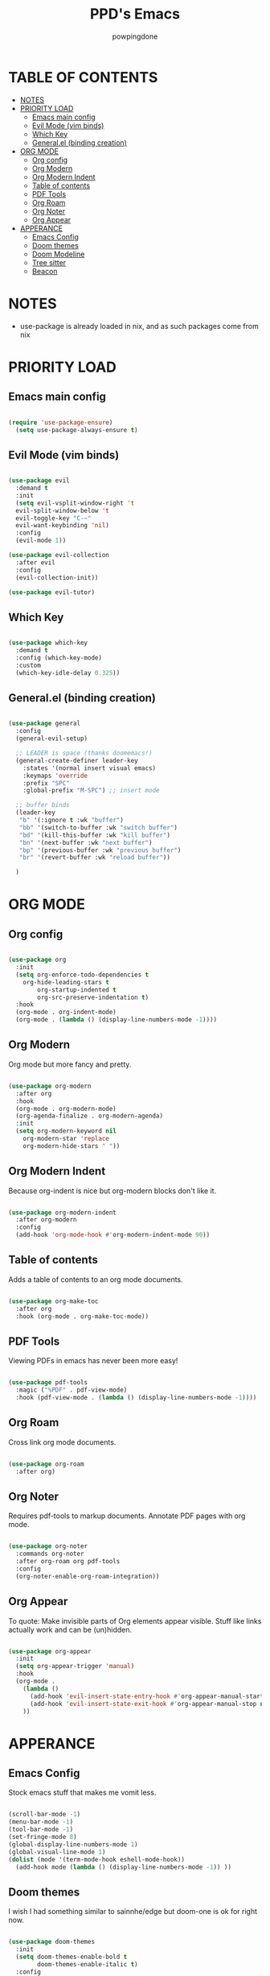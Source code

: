 #+TITLE: PPD's Emacs
#+AUTHOR: powpingdone
#+STARTUP: showeverything

* TABLE OF CONTENTS
:PROPERTIES:
:TOC: :include all :ignore this 
:END:
:CONTENTS:
- [[#notes][NOTES]]
- [[#priority-load][PRIORITY LOAD]]
  - [[#emacs-main-config][Emacs main config]]
  - [[#evil-mode-vim-binds][Evil Mode (vim binds)]]
  - [[#which-key][Which Key]]
  - [[#generalel-binding-creation][General.el (binding creation)]]
- [[#org-mode][ORG MODE]]
  - [[#org-config][Org config]]
  - [[#org-modern][Org Modern]]
  - [[#org-modern-indent][Org Modern Indent]]
  - [[#table-of-contents][Table of contents]]
  - [[#pdf-tools][PDF Tools]]
  - [[#org-roam][Org Roam]]
  - [[#org-noter][Org Noter]]
  - [[#org-appear][Org Appear]]
- [[#apperance][APPERANCE]]
  - [[#emacs-config][Emacs Config]]
  - [[#doom-themes][Doom themes]]
  - [[#doom-modeline][Doom Modeline]]
  - [[#tree-sitter][Tree sitter]]
  - [[#beacon][Beacon]]
:END:

* NOTES
+ use-package is already loaded in nix, and as such packages come from nix
 
  
* PRIORITY LOAD

** Emacs main config

#+begin_src emacs-lisp

  (require 'use-package-ensure)
    (setq use-package-always-ensure t)

#+end_src

** Evil Mode (vim binds)

#+begin_src emacs-lisp

  (use-package evil
    :demand t
    :init
    (setq evil-vsplit-window-right 't
    evil-split-window-below 't
    evil-toggle-key "C-~"
    evil-want-keybinding 'nil)
    :config
    (evil-mode 1))

  (use-package evil-collection
    :after evil
    :config
    (evil-collection-init))

  (use-package evil-tutor)

#+end_src

** Which Key

#+begin_src emacs-lisp

  (use-package which-key
    :demand t
    :config (which-key-mode)
    :custom
    (which-key-idle-delay 0.325))

#+end_src

** General.el (binding creation)

#+begin_src emacs-lisp

  (use-package general
    :config
    (general-evil-setup)
    
    ;; LEADER is space (thanks doomemacs!)
    (general-create-definer leader-key
      :states '(normal insert visual emacs)
      :keymaps 'override
      :prefix "SPC"
      :global-prefix "M-SPC") ;; insert mode

    ;; buffer binds
    (leader-key
     "b" '(:ignore t :wk "buffer")
     "bb" '(switch-to-buffer :wk "switch buffer")
     "bd" '(kill-this-buffer :wk "kill buffer")
     "bn" '(next-buffer :wk "next buffer")
     "bp" '(previous-buffer :wk "previous buffer")
     "br" '(revert-buffer :wk "reload buffer"))

    )

#+end_src


* ORG MODE

** Org config

#+begin_src emacs-lisp

  (use-package org
    :init
    (setq org-enforce-todo-dependencies t
	  org-hide-leading-stars t
      	  org-startup-indented t
    	  org-src-preserve-indentation t)
    :hook
    (org-mode . org-indent-mode)
    (org-mode . (lambda () (display-line-numbers-mode -1))))
                
#+end_src

** Org Modern
Org mode but more fancy and pretty.

#+begin_src emacs-lisp

  (use-package org-modern
    :after org
    :hook
    (org-mode . org-modern-mode)
    (org-agenda-finalize . org-modern-agenda)
    :init
    (setq org-modern-keyword nil
	  org-modern-star 'replace
	  org-modern-hide-stars " "))

#+end_src
** Org Modern Indent
Because org-indent is nice but org-modern blocks don't like it.

#+begin_src emacs-lisp

  (use-package org-modern-indent
    :after org-modern
    :config
    (add-hook 'org-mode-hook #'org-modern-indent-mode 90))

#+end_src

** Table of contents 
Adds a table of contents to an org mode documents.

#+begin_src emacs-lisp

  (use-package org-make-toc
    :after org
    :hook (org-mode . org-make-toc-mode))

#+end_src

** PDF Tools
Viewing PDFs in emacs has never been more easy!

#+begin_src emacs-lisp

  (use-package pdf-tools
    :magic ("%PDF" . pdf-view-mode)
    :hook (pdf-view-mode . (lambda () (display-line-numbers-mode -1))))

#+end_src

** Org Roam
Cross link org mode documents.

#+begin_src emacs-lisp

  (use-package org-roam
    :after org)

#+end_src

** Org Noter
Requires pdf-tools to markup documents. Annotate PDF pages with org mode.

#+begin_src emacs-lisp

  (use-package org-noter
    :commands org-noter
    :after org-roam org pdf-tools
    :config
    (org-noter-enable-org-roam-integration))
          
#+end_src

** Org Appear
To quote: Make invisible parts of Org elements appear visible. Stuff like links actually work and can be (un)hidden.

#+begin_src emacs-lisp

  (use-package org-appear
    :init
    (setq org-appear-trigger 'manual)
    :hook
    (org-mode .
      (lambda ()
        (add-hook 'evil-insert-state-entry-hook #'org-appear-manual-start nil t)
        (add-hook 'evil-insert-state-exit-hook #'org-appear-manual-stop nil t))
      ))

#+end_src

* APPERANCE

** Emacs Config
Stock emacs stuff that makes me vomit less.

#+begin_src emacs-lisp

  (scroll-bar-mode -1)
  (menu-bar-mode -1)
  (tool-bar-mode -1)
  (set-fringe-mode 8)
  (global-display-line-numbers-mode 1)
  (global-visual-line-mode 1)
  (dolist (mode '(term-mode-hook eshell-mode-hook))
    (add-hook mode (lambda () (display-line-numbers-mode -1)) ))
  
#+end_src

** Doom themes
I wish I had something similar to sainnhe/edge but doom-one is ok for right now.

#+begin_src emacs-lisp

  (use-package doom-themes
    :init
    (setq doom-themes-enable-bold t
          doom-themes-enable-italic t)
    :config
    (load-theme 'doom-one t)
    (doom-themes-org-config))

#+end_src

** Doom Modeline
My modeline looks so nice! 

#+begin_src emacs-lisp

  (use-package doom-modeline
    :demand t
    :hook after-init
    :init
    (setq doom-modeline-height 28))

#+end_src

** Tree sitter
Fancy syntax highlighting. NixOS provides all the treesit-grammars.

#+begin_src emacs-lisp

   (use-package treesit-auto
     :demand t
     :config
     (global-treesit-auto-mode))

#+end_src

** Beacon
My cursor is right here!

#+begin_src emacs-lisp
  (use-package beacon
    :demand t
    :config
    (beacon-mode 1))
#+end_src
